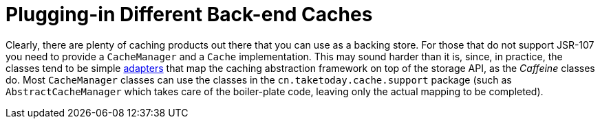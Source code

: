 [[cache-plug]]
= Plugging-in Different Back-end Caches
:page-section-summary-toc: 1

Clearly, there are plenty of caching products out there that you can use as a backing
store. For those that do not support JSR-107 you need to provide a `CacheManager` and a
`Cache` implementation. This may sound harder than it is, since, in practice, the classes
tend to be simple https://en.wikipedia.org/wiki/Adapter_pattern[adapters] that map the
caching abstraction framework on top of the storage API, as the _Caffeine_ classes do.
Most `CacheManager` classes can use the classes in the
`cn.taketoday.cache.support` package (such as `AbstractCacheManager` which takes
care of the boiler-plate code, leaving only the actual mapping to be completed).



